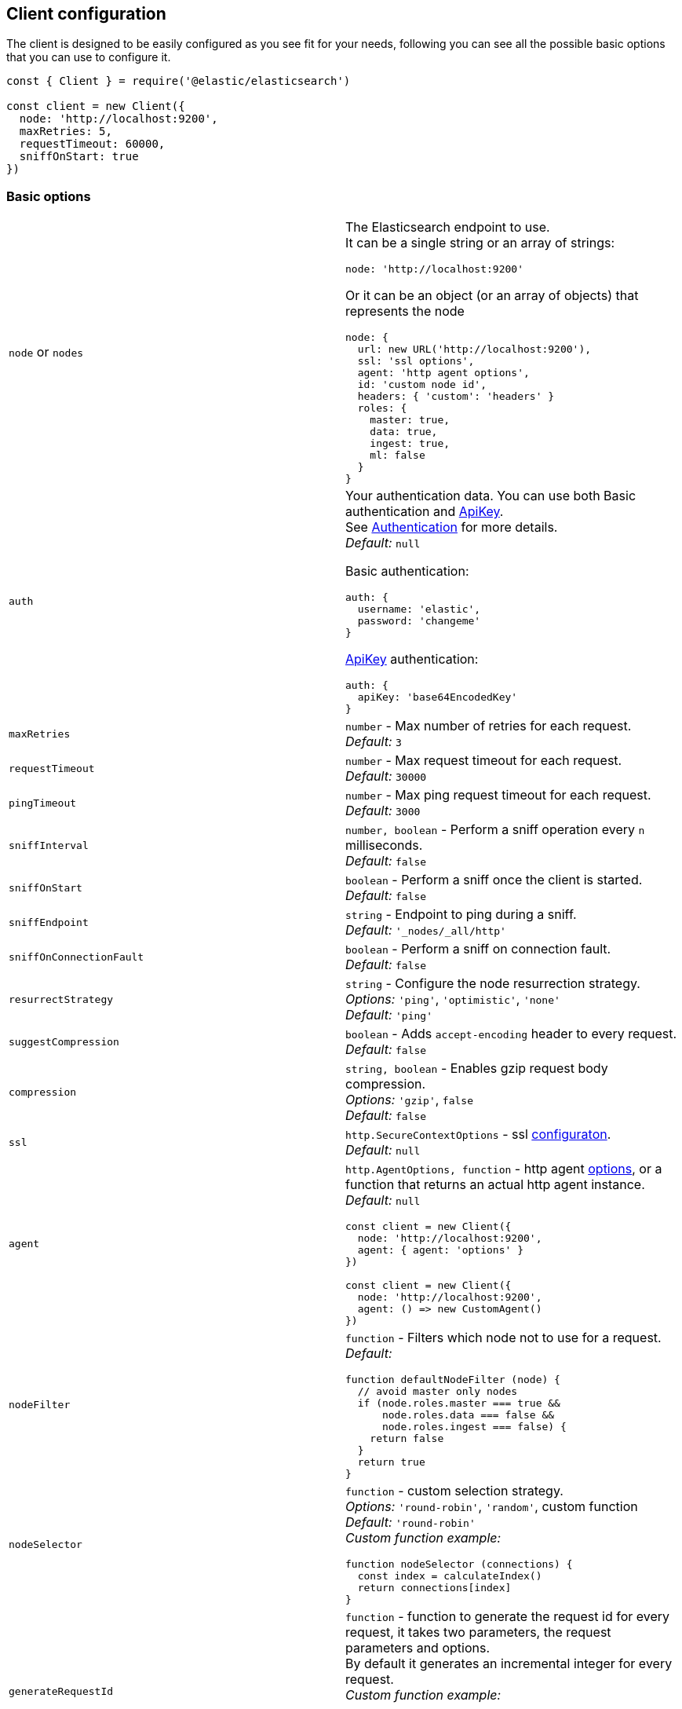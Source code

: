 [[client-configuration]]
== Client configuration

The client is designed to be easily configured as you see fit for your needs, following you can see all the possible basic options that you can use to configure it.

[source,js]
----
const { Client } = require('@elastic/elasticsearch')

const client = new Client({
  node: 'http://localhost:9200',
  maxRetries: 5,
  requestTimeout: 60000,
  sniffOnStart: true
})
----

=== Basic options
[cols=2*]
|===
|`node` or `nodes`
a|The Elasticsearch endpoint to use. +
It can be a single string or an array of strings:
[source,js]
----
node: 'http://localhost:9200'
----
Or it can be an object (or an array of objects) that represents the node
[source,js]
----
node: {
  url: new URL('http://localhost:9200'),
  ssl: 'ssl options',
  agent: 'http agent options',
  id: 'custom node id',
  headers: { 'custom': 'headers' }
  roles: {
    master: true,
    data: true,
    ingest: true,
    ml: false
  }
}
----

|`auth`
a|Your authentication data. You can use both Basic authentication and https://www.elastic.co/guide/en/elasticsearch/reference/7.x/security-api-create-api-key.html[ApiKey]. +
See https://www.elastic.co/guide/en/elasticsearch/client/javascript-api/current/auth-reference.html[Authentication] for more details. +
_Default:_ `null`

Basic authentication:
[source,js]
----
auth: {
  username: 'elastic',
  password: 'changeme'
}
----
https://www.elastic.co/guide/en/elasticsearch/reference/7.x/security-api-create-api-key.html[ApiKey] authentication:
[source,js]
----
auth: {
  apiKey: 'base64EncodedKey'
}
----


|`maxRetries`
|`number` - Max number of retries for each request. +
_Default:_ `3`

|`requestTimeout`
|`number` - Max request timeout for each request. +
_Default:_ `30000`

|`pingTimeout`
|`number` - Max ping request timeout for each request. +
_Default:_ `3000`

|`sniffInterval`
|`number, boolean` - Perform a sniff operation every `n` milliseconds. +
_Default:_ `false`

|`sniffOnStart`
|`boolean` - Perform a sniff once the client is started. +
_Default:_ `false`

|`sniffEndpoint`
|`string` - Endpoint to ping during a sniff. +
_Default:_ `'_nodes/_all/http'`

|`sniffOnConnectionFault`
|`boolean` - Perform a sniff on connection fault. +
_Default:_ `false`

|`resurrectStrategy`
|`string` - Configure the node resurrection strategy. +
_Options:_ `'ping'`, `'optimistic'`, `'none'` +
_Default:_ `'ping'`

|`suggestCompression`
|`boolean` - Adds `accept-encoding` header to every request. +
_Default:_ `false`

|`compression`
|`string, boolean` - Enables gzip request body compression. +
_Options:_ `'gzip'`, `false` +
_Default:_ `false`

|`ssl`
|`http.SecureContextOptions` - ssl https://nodejs.org/api/tls.html[configuraton]. +
_Default:_ `null`

|`agent`
a|`http.AgentOptions, function` - http agent https://nodejs.org/api/http.html#http_new_agent_options[options], or a function that returns an actual http agent instance. +
_Default:_ `null`
[source,js]
----
const client = new Client({
  node: 'http://localhost:9200',
  agent: { agent: 'options' }
})

const client = new Client({
  node: 'http://localhost:9200',
  agent: () => new CustomAgent()
})
----

|`nodeFilter`
a|`function` - Filters which node not to use for a request. +
_Default:_
[source,js]
----
function defaultNodeFilter (node) {
  // avoid master only nodes
  if (node.roles.master === true &&
      node.roles.data === false &&
      node.roles.ingest === false) {
    return false
  }
  return true
}
----

|`nodeSelector`
a|`function` - custom selection strategy. +
_Options:_ `'round-robin'`, `'random'`, custom function +
_Default:_ `'round-robin'` +
_Custom function example:_
[source,js]
----
function nodeSelector (connections) {
  const index = calculateIndex()
  return connections[index]
}
----

|`generateRequestId`
a|`function` - function to generate the request id for every request, it takes two parameters, the request parameters and options. +
By default it generates an incremental integer for every request. +
_Custom function example:_
[source,js]
----
function generateRequestId (params, options) {
  // your id generation logic
  // must be syncronous
  return 'id'
}
----

|`name`
|`string` - The name to identify the client instance in the events. +
_Default:_ `elasticsearch-js`

|`opaqueIdPrefix`
|`string` - A string that will be use to prefix any `X-Opaque-Id` header. +
See https://www.elastic.co/guide/en/elasticsearch/client/javascript-api/current/observability.html#_x-opaque-id_support[`X-Opaque-Id` support] for more details. +
_Default:_ `null`

|`headers`
|`object` - A set of custom headers to send in every request. +
_Default:_ `{}`

|`cloud`
a|`object` - Custom configuration for connecting to https://cloud.elastic.co[Elastic Cloud]. See https://www.elastic.co/guide/en/elasticsearch/client/javascript-api/current/auth-reference.html[Authentication] for more details. +
_Default:_ `null` + 
_Cloud configuration example:_ 
[source,js]
----
const client = new Client({
  cloud: {
    id: 'name:bG9jYWxob3N0JGFiY2QkZWZnaA=='
  }, 
  auth: {
    username: 'elastic',
    password: 'changeme'
  }
})
----

|===

=== Advanced configuration
If you need to customize the client behavior heavily, you are in the right place! +
The client allows you to customize the following internals:

* `Transport` class
* `ConnectionPool` class
* `Connection` class
* `Serializer` class

=== `Transport`
This class is responsible to perform the request to Elasticsearch and handling errors, it also handle the sniffing.
[source,js]
----
const { Client, Transport } = require('@elastic/elasticsearch')

class MyTransport extends Transport {
  request (params, options, callback) {
    // your code
  }
}

const client = new Client({
    Transport: MyTransport
})
----

Sometimes you just need to inject a little snippet of your code and then continue to use the usual client code, in such case, you should call `super.method`.
[source,js]
----
class MyTransport extends Transport {
  request (params, options, callback) {
    // your code
    super.request(params, options, callback)
  }
}
----

=== `ConnectionPool`
This class is responsible for keeping in memory all the Elasticsearch Connection that we are using, there is a single Connection for every node. +
Moreover, the connection pool will handle the resurrection strategies and the updates of the pool.
[source,js]
----
const { Client, ConnectionPool } = require('@elastic/elasticsearch')

class MyConnectionPool extends ConnectionPool {
  markAlive (connection) {
    // your code
    super.markAlive(connection)
  }
}

const client = new Client({
    ConnectionPool: MyConnectionPool
})
----

=== `Connection`
This class represents a single Node, it holds every information we have on the node, such as roles, id, URL, custom headers and so on. The actual HTTP request is performed here, this means that if you want to swap the default HTTP client (Node.js core), you should override this class `request` method.
[source,js]
----
const { Client, Connection } = require('@elastic/elasticsearch')

class MyConnection extends Connection {
  request (params, callback) {
    // your code
  }
}

const client = new Client({
  Connection: MyConnection
})
----

=== `Serializer`
This class is responsible of the serialization of every request, it offers the following methods:

* `serialize(object: any): string;`, serializes request objects
* `deserialize(json: string): any;`, deserializes response strings
* `ndserialize(array: any[]): string;`, serializes bulk request objects
* `qserialize(object: any): string;`, serializes request query parameters

[source,js]
----
const { Client, Serializer } = require('@elastic/elasticsearch')

class MySerializer extends Serializer {
  serialize (object) {
    // your code
  }
}

const client = new Client({
  Serializer: MySerializer
})
----
